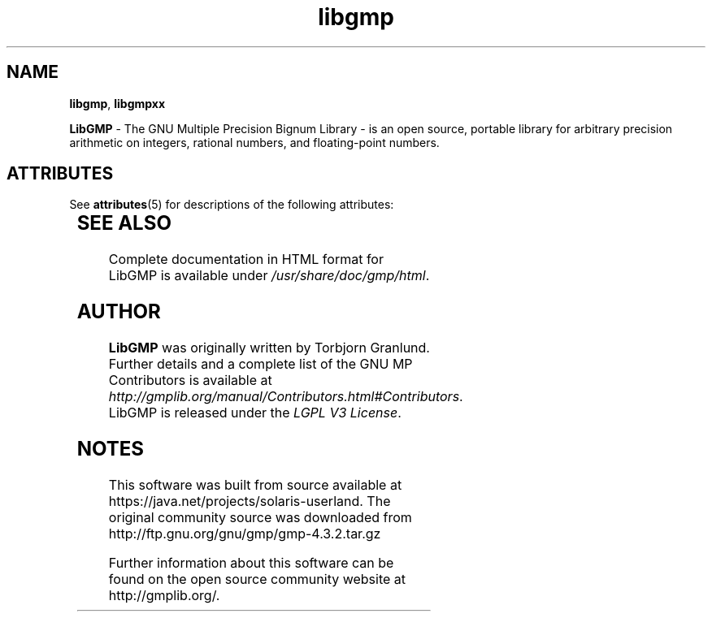 '\" te
'\" t
.\"
.\" Modified for Solaris to to add the Solaris stability classification,
.\" and to add a note about source availability.
.\" 
.\" generic libgd man page for the LibGMP Project
.TH libgmp 3 "12 Nov 2010" "GNU MP 4.3.2" "Libraries"

.SH NAME
\fBlibgmp\fP,
\fBlibgmpxx\fP
.PP
.br
\fBLibGMP\fR - The GNU Multiple Precision Bignum Library  - is an open
source, portable library for arbitrary precision arithmetic on integers,
rational numbers, and floating-point numbers.
.br

.\" Oracle has added the ARC stability level to this manual page
.SH ATTRIBUTES
See
.BR attributes (5)
for descriptions of the following attributes:
.sp
.TS
box;
cbp-1 | cbp-1
l | l .
ATTRIBUTE TYPE	ATTRIBUTE VALUE 
=
Availability	library/gmp
=
Stability	Uncommitted
.TE 
.PP
.SH "SEE ALSO"
Complete documentation in HTML format for LibGMP is available under
\fI/usr/share/doc/gmp/html\fR.
.SH AUTHOR
\fBLibGMP\fR was originally written by Torbjorn Granlund.  Further
details and a complete list of the GNU MP Contributors is available at \fIhttp://gmplib.org/manual/Contributors.html#Contributors\fR.  LibGMP is released
under the \fILGPL V3 License\fR.
.LP



.SH NOTES

.\" Oracle has added source availability information to this manual page
This software was built from source available at https://java.net/projects/solaris-userland.  The original community source was downloaded from  http://ftp.gnu.org/gnu/gmp/gmp-4.3.2.tar.gz

Further information about this software can be found on the open source community website at http://gmplib.org/.
